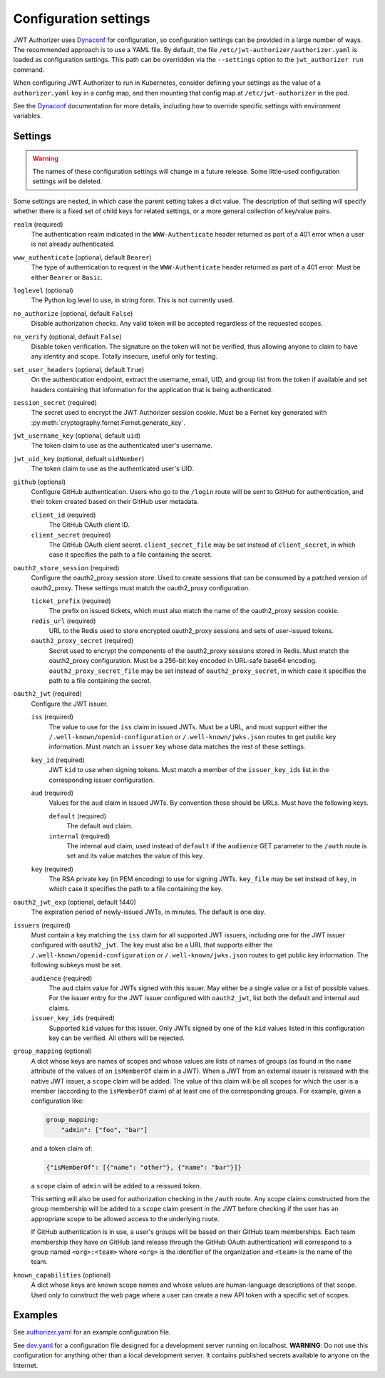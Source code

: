 ######################
Configuration settings
######################

JWT Authorizer uses `Dynaconf`_ for configuration, so configuration settings can be provided in a large number of ways.
The recommended approach is to use a YAML file.
By default, the file ``/etc/jwt-authorizer/authorizer.yaml`` is loaded as configuration settings.
This path can be overridden via the ``--settings`` option to the ``jwt_authorizer run`` command.

.. _Dynaconf: https://dynaconf.readthedocs.io/en/latest/

When configuring JWT Authorizer to run in Kubernetes, consider defining your settings as the value of a ``authorizer.yaml`` key in a config map, and then mounting that config map at ``/etc/jwt-authorizer`` in the pod.

See the `Dynaconf`_ documentation for more details, including how to override specific settings with environment variables.

Settings
========

.. warning::
   The names of these configuration settings will change in a future release.
   Some little-used configuration settings will be deleted.

Some settings are nested, in which case the parent setting takes a dict value.
The description of that setting will specify whether there is a fixed set of child keys for related settings, or a more general collection of key/value pairs.

``realm`` (required)
    The authentication realm indicated in the ``WWW-Authenticate`` header returned as part of a 401 error when a user is not already authenticated.

``www_authenticate`` (optional, default ``Bearer``)
    The type of authentication to request in the ``WWW-Authenticate`` header returned as part of a 401 error.
    Must be either ``Bearer`` or ``Basic``.

``loglevel`` (optional)
    The Python log level to use, in string form.
    This is not currently used.

``no_authorize`` (optional, default ``False``)
    Disable authorization checks.
    Any valid token will be accepted regardless of the requested scopes.

``no_verify`` (optional, default ``False``)
    Disable token verification.
    The signature on the token will not be verified, thus allowing anyone to claim to have any identity and scope.
    Totally insecure, useful only for testing.

``set_user_headers`` (optional, default ``True``)
    On the authentication endpoint, extract the username, email, UID, and group list from the token if available and set headers containing that information for the application that is being authenticated.

``session_secret`` (required)
    The secret used to encrypt the JWT Authorizer session cookie.
    Must be a Fernet key generated with :py:meth:`cryptography.fernet.Fernet.generate_key`.

``jwt_username_key`` (optional, default ``uid``)
    The token claim to use as the authenticated user's username.

``jwt_uid_key`` (optional, defualt ``uidNumber``)
    The token claim to use as the authenticated user's UID.

``github`` (optional)
    Configure GitHub authentication.
    Users who go to the ``/login`` route will be sent to GitHub for authentication, and their token created based on their GitHub user metadata.

    ``client_id`` (required)
        The GitHub OAuth client ID.

    ``client_secret`` (required)
        The GitHub OAuth client secret.
        ``client_secret_file`` may be set instead of ``client_secret``, in which case it specifies the path to a file containing the secret.

``oauth2_store_session`` (required)
    Configure the oauth2_proxy session store.
    Used to create sessions that can be consumed by a patched version of oauth2_proxy.
    These settings must match the oauth2_proxy configuration.

    ``ticket_prefix`` (required)
        The prefix on issued tickets, which must also match the name of the oauth2_proxy session cookie.

    ``redis_url`` (required)
        URL to the Redis used to store encrypted oauth2_proxy sessions and sets of user-issued tokens.

    ``oauth2_proxy_secret`` (required)
        Secret used to encrypt the components of the oauth2_proxy sessions stored in Redis.
        Must match the oauth2_proxy configuration.
        Must be a 256-bit key encoded in URL-safe base64 encoding.
        ``oauth2_proxy_secret_file`` may be set instead of ``oauth2_proxy_secret``, in which case it specifies the path to a file containing the secret.

``oauth2_jwt`` (required)
    Configure the JWT issuer.

    ``iss`` (required)
        The value to use for the ``iss`` claim in issued JWTs.
        Must be a URL, and must support either the ``/.well-known/openid-configuration`` or ``/.well-known/jwks.json`` routes to get public key information.
        Must match an ``issuer`` key whose data matches the rest of these settings.

    ``key_id`` (required)
        JWT ``kid`` to use when signing tokens.
        Must match a member of the ``issuer_key_ids`` list in the corresponding issuer configuration.

    ``aud`` (required)
        Values for the ``aud`` claim in issued JWTs.
        By convention these should be URLs.
        Must have the following keys.

        ``default`` (required)
            The default ``aud`` claim.

        ``internal`` (required)
            The internal ``aud`` claim, used instead of ``default`` if the ``audience`` GET parameter to the ``/auth`` route is set and its value matches the value of this key.

    ``key`` (required)
        The RSA private key (in PEM encoding) to use for signing JWTs.
        ``key_file`` may be set instead of ``key``, in which case it specifies the path to a file containing the key.

``oauth2_jwt_exp`` (optional, default 1440)
    The expiration period of newly-issued JWTs, in minutes.
    The default is one day.

``issuers`` (required)
    Must contain a key matching the ``iss`` claim for all supported JWT issuers, including one for the JWT issuer configured with ``oauth2_jwt``.
    The key must also be a URL that supports either the ``/.well-known/openid-configuration`` or ``/.well-known/jwks.json`` routes to get public key information.
    The following subkeys must be set.

    ``audience`` (required)
        The ``aud`` claim value for JWTs signed with this issuer.
        May either be a single value or a list of possible values.
        For the issuer entry for the JWT issuer configured with ``oauth2_jwt``, list both the default and internal ``aud`` claims.

    ``issuer_key_ids`` (required)
        Supported ``kid`` values for this issuer.
        Only JWTs signed by one of the ``kid`` values listed in this configuration key can be verified.
        All others will be rejected.

``group_mapping`` (optional)
    A dict whose keys are names of scopes and whose values are lists of names of groups (as found in the ``name`` attribute of the values of an ``isMemberOf`` claim in a JWT).
    When a JWT from an external issuer is reissued with the native JWT issuer, a ``scope`` claim will be added.
    The value of this claim will be all scopes for which the user is a member (according to the ``isMemberOf`` claim) of at least one of the corresponding groups.
    For example, given a configuration like:

    .. code-block:: yaml

       group_mapping:
           "admin": ["foo", "bar"]

    and a token claim of:

    .. code-block:: json

       {"isMemberOf": [{"name": "other"}, {"name": "bar"}]}

    a ``scope`` claim of ``admin`` will be added to a reissued token.

    This setting will also be used for authorization checking in the ``/auth`` route.
    Any scope claims constructed from the group membership will be added to a ``scope`` claim present in the JWT before checking if the user has an appropriate scope to be allowed access to the underlying route.

    If GitHub authentication is in use, a user's groups will be based on their GitHub team memberships.
    Each team membership they have on GitHub (and release through the GitHub OAuth authentication) will correspond to a group named ``<org>:<team>`` where ``<org>`` is the identifier of the organization and ``<team>`` is the name of the team.

``known_capabilities`` (optional)
    A dict whose keys are known scope names and whose values are human-language descriptions of that scope.
    Used only to construct the web page where a user can create a new API token with a specific set of scopes.

Examples
========

See `authorizer.yaml <https://github.com/lsst/jwt_authorizer/blob/master/example/authorizer.yaml>`__ for an example configuration file.

See `dev.yaml <https://github.com/lsst/jwt_authorizer/blob/master/example/dev.yaml>`__ for a configuration file designed for a development server running on localhost.
**WARNING**: Do not use this configuration for anything other than a local development server.
It contains published secrets available to anyone on the Internet.
